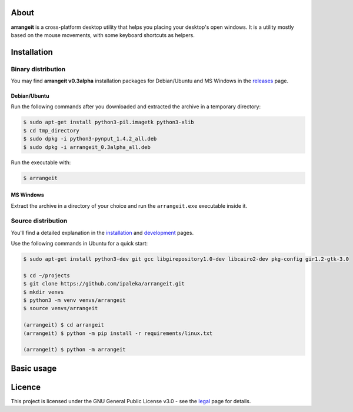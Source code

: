 .. image:: https://github.com/ipaleka/arrangeit/raw/master/arrangeit/resources/logo.png
   :width: 400px
   :alt: arrangeit logo with slogan
   :align: left

About
=====

**arrangeit** is a cross-platform desktop utility that helps you placing your
desktop's open windows. It is a utility mostly based on the mouse movements, with
some keyboard shortcuts as helpers.


Installation
============

Binary distribution
-------------------

You may find **arrangeit v0.3alpha** installation packages for Debian/Ubuntu and
MS Windows in the releases_ page.

.. _releases: https://github.com/ipaleka/arrangeit/releases


Debian/Ubuntu
^^^^^^^^^^^^^

Run the following commands after you downloaded and extracted the archive in a
temporary directory:

.. code-block:: bash

  $ sudo apt-get install python3-pil.imagetk python3-xlib
  $ cd tmp_directory
  $ sudo dpkg -i python3-pynput_1.4.2_all.deb
  $ sudo dpkg -i arrangeit_0.3alpha_all.deb


Run the executable with:

.. code-block:: bash

  $ arrangeit


MS Windows
^^^^^^^^^^

Extract the archive in a directory of your choice and run the ``arrangeit.exe``
executable inside it.


Source distribution
-------------------

You'll find a detailed explanation in the installation_ and development_ pages.

Use the following commands in Ubuntu for a quick start:

.. code-block:: bash

  $ sudo apt-get install python3-dev git gcc libgirepository1.0-dev libcairo2-dev pkg-config gir1.2-gtk-3.0

  $ cd ~/projects
  $ git clone https://github.com/ipaleka/arrangeit.git
  $ mkdir venvs
  $ python3 -m venv venvs/arrangeit
  $ source venvs/arrangeit

  (arrangeit) $ cd arrangeit
  (arrangeit) $ python -m pip install -r requirements/linux.txt

  (arrangeit) $ python -m arrangeit


Basic usage
===========



Licence
=======

This project is licensed under the GNU General Public License v3.0 - see the
legal_ page for details.

.. _installation: https://github.com/ipaleka/arrangeit/blob/master/docs/installation.rst
.. _development: https://github.com/ipaleka/arrangeit/blob/master/docs/development.rst
.. _legal: https://github.com/ipaleka/arrangeit/blob/master/docs/legal.rst
